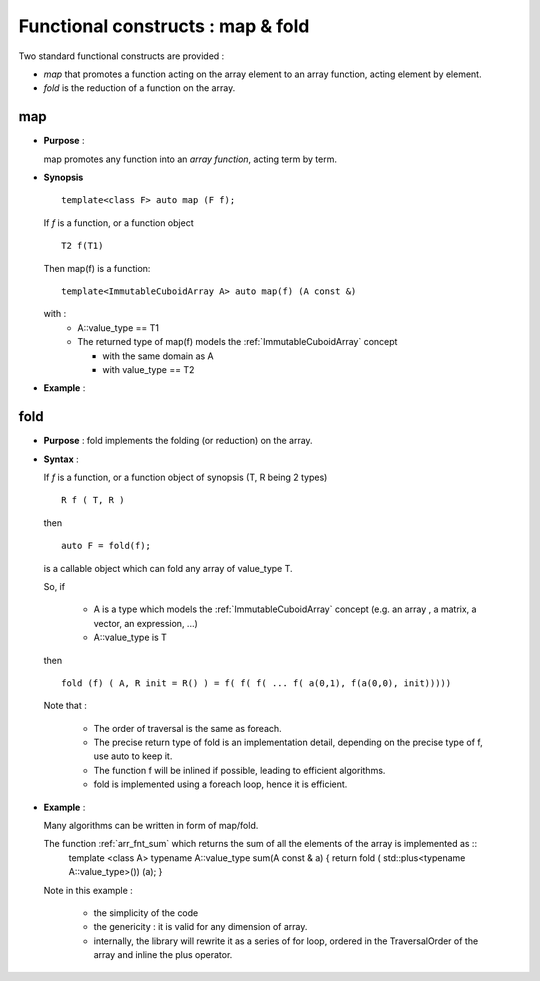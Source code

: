 .. highlight:: c

.. _arr_map_fold:

Functional constructs : map & fold
###########################################

Two standard functional constructs are provided : 

* *map* that promotes a function acting on the array element to an array function, acting 
  element by element.

* *fold* is the reduction of a function on the array. 

.. _map:

map
========================================================
* **Purpose** :

  map promotes any function into an `array function`, acting term by term.

* **Synopsis** ::

    template<class F> auto map (F f);

  If `f` is a function, or a function object :: 
   
    T2 f(T1)

  Then map(f) is a function::
  
     template<ImmutableCuboidArray A> auto map(f) (A const &)
   
  with : 
     * A::value_type == T1
     * The returned type of map(f) models the :ref:`ImmutableCuboidArray` concept

       * with the same domain as A
       * with value_type == T2

* **Example** : 

.. compileblock::

   #include <triqs/arrays.hpp>
   using namespace triqs;
   int main() { 
    // declare and init a matrix
    clef::placeholder<0> i_; clef::placeholder<1> j_;
    arrays::matrix<int> A (2,2); A(i_,j_) <<  i_ + j_ ; 
    
    // the mapped function
    auto F = arrays::map([](int i) { return i*2.5;});

    std::cout<< "A = "        << A                        << std::endl; 
    std::cout<< "F(A) = "     << F(A)                     << std::endl; // oops no computation done
    std::cout<< "F(A) = "     << make_matrix(F(A))     << std::endl;
    std::cout<< "3*F(2*A) = " << make_matrix(3*F(2*A)) << std::endl;
   }


fold
========================================================

* **Purpose** :
  fold implements the folding (or reduction) on the array.

* **Syntax** :

  If `f` is a function, or a function object of synopsis (T, R being 2 types) ::

       R f ( T, R )
  
  then  ::

    auto F = fold(f);

  is a callable object which can fold any array of value_type T.

  So, if 
  
   * A is a type which models the :ref:`ImmutableCuboidArray` concept
     (e.g. an array , a matrix, a vector, an expression,  ...)

   * A::value_type is T

  then ::

    fold (f) ( A, R init = R() ) = f( f( f( ... f( a(0,1), f(a(0,0), init))))) 
          
  Note that : 
   
   * The order of traversal is the same as foreach.
   * The precise return type of fold is an implementation detail, depending on the precise type of f, 
     use auto to keep it.
   * The function f will be inlined if possible, leading to efficient algorithms.
   * fold is implemented using a foreach loop, hence it is efficient.

* **Example** : 
  
  Many algorithms can be written in form of map/fold.

  The function :ref:`arr_fnt_sum` which returns the sum of all the elements of the array is implemented as ::
   template <class A>
   typename A::value_type sum(A const & a) { return fold ( std::plus<typename A::value_type>())  (a); }



  Note in this example : 
   
   * the simplicity of the code
   * the genericity : it is valid for any dimension of array.
   * internally, the library will rewrite it as a series of for loop, ordered in the TraversalOrder of the array
     and inline the plus operator.








